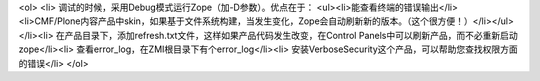 <ol>
<li>  调试的时候，采用Debug模式运行Zope（加-D参数）。优点在于：
<ul><li>能查看终端的错误输出</li><li>CMF/Plone内容产品中skin，如果基于文件系统构建，当发生变化，Zope会自动刷新新的版本。（这个很方便！）</li></ul>
</li><li> 在产品目录下，添加refresh.txt文件，这样如果产品代码发生改变，在Control Panels中可以刷新产品，而不必重新启动zope</li><li> 查看error_log，在ZMI根目录下有个error_log</li><li> 安装VerboseSecurity这个产品，可以帮助您查找权限方面的错误</li>
</ol>

